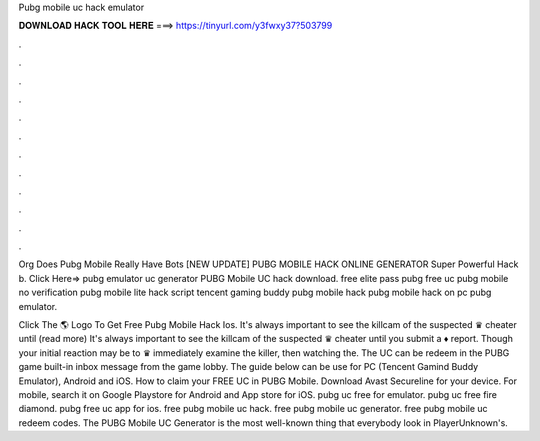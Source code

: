 Pubg mobile uc hack emulator



𝐃𝐎𝐖𝐍𝐋𝐎𝐀𝐃 𝐇𝐀𝐂𝐊 𝐓𝐎𝐎𝐋 𝐇𝐄𝐑𝐄 ===> https://tinyurl.com/y3fwxy37?503799



.



.



.



.



.



.



.



.



.



.



.



.

Org Does Pubg Mobile Really Have Bots [NEW UPDATE] PUBG MOBILE HACK ONLINE GENERATOR Super Powerful Hack b. Click Here=>  pubg emulator uc generator PUBG Mobile UC hack download. free elite pass pubg free uc pubg mobile no verification pubg mobile lite hack script tencent gaming buddy pubg mobile hack pubg mobile hack on pc pubg emulator.

Click The 🌎 Logo To Get Free Pubg Mobile Hack Ios. It's always important to see the killcam of the suspected ♛ cheater until (read more) It's always important to see the killcam of the suspected ♛ cheater until you submit a ♦ report. Though your initial reaction may be to ♛ immediately examine the killer, then watching the. The UC can be redeem in the PUBG game built-in inbox message from the game lobby. The guide below can be use for PC (Tencent Gamind Buddy Emulator), Android and iOS. How to claim your FREE UC in PUBG Mobile. Download Avast Secureline for your device. For mobile, search it on Google Playstore for Android and App store for iOS. pubg uc free for emulator. pubg uc free fire diamond. pubg free uc app for ios. free pubg mobile uc hack. free pubg mobile uc generator. free pubg mobile uc redeem codes. The PUBG Mobile UC Generator is the most well-known thing that everybody look in PlayerUnknown's.
